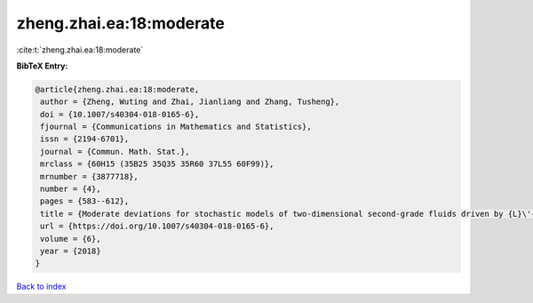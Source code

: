 zheng.zhai.ea:18:moderate
=========================

:cite:t:`zheng.zhai.ea:18:moderate`

**BibTeX Entry:**

.. code-block:: bibtex

   @article{zheng.zhai.ea:18:moderate,
    author = {Zheng, Wuting and Zhai, Jianliang and Zhang, Tusheng},
    doi = {10.1007/s40304-018-0165-6},
    fjournal = {Communications in Mathematics and Statistics},
    issn = {2194-6701},
    journal = {Commun. Math. Stat.},
    mrclass = {60H15 (35B25 35Q35 35R60 37L55 60F99)},
    mrnumber = {3877718},
    number = {4},
    pages = {583--612},
    title = {Moderate deviations for stochastic models of two-dimensional second-grade fluids driven by {L}\'{e}vy noise},
    url = {https://doi.org/10.1007/s40304-018-0165-6},
    volume = {6},
    year = {2018}
   }

`Back to index <../By-Cite-Keys.rst>`_
